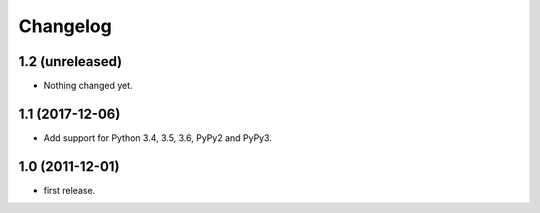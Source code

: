 Changelog
=========

1.2 (unreleased)
----------------

- Nothing changed yet.


1.1 (2017-12-06)
----------------

- Add support for Python 3.4, 3.5, 3.6, PyPy2 and PyPy3.


1.0 (2011-12-01)
----------------

- first release.
